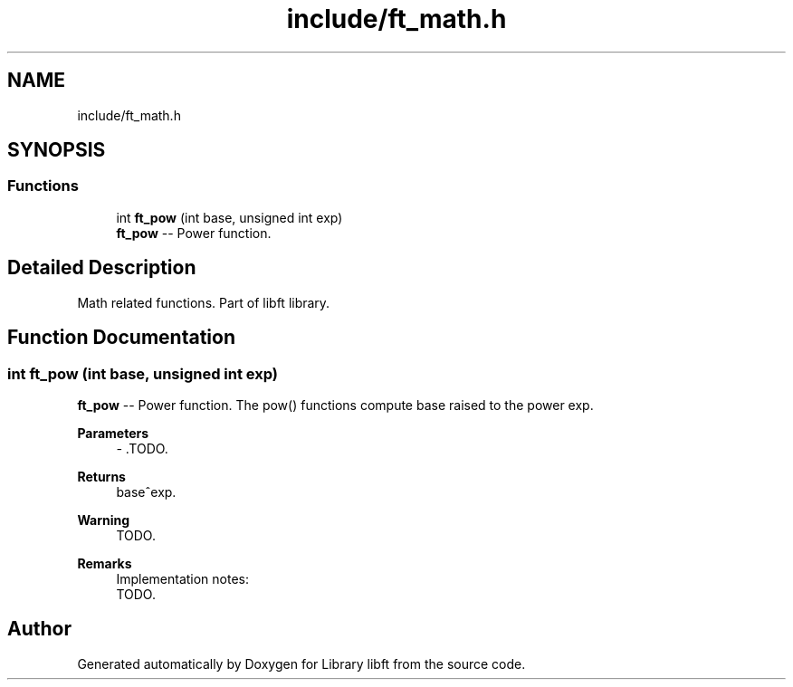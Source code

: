 .TH "include/ft_math.h" 3 "Sat Feb 3 2024" "Version 2024-01-27" "Library libft" \" -*- nroff -*-
.ad l
.nh
.SH NAME
include/ft_math.h
.SH SYNOPSIS
.br
.PP
.SS "Functions"

.in +1c
.ti -1c
.RI "int \fBft_pow\fP (int base, unsigned int exp)"
.br
.RI "\fBft_pow\fP -- Power function\&. "
.in -1c
.SH "Detailed Description"
.PP 
Math related functions\&. Part of libft library\&. 
.SH "Function Documentation"
.PP 
.SS "int ft_pow (int base, unsigned int exp)"

.PP
\fBft_pow\fP -- Power function\&. The pow() functions compute base raised to the power exp\&.
.PP
\fBParameters\fP
.RS 4
\fI-\fP \&.TODO\&.
.RE
.PP
\fBReturns\fP
.RS 4
base^exp\&.
.RE
.PP
\fBWarning\fP
.RS 4
TODO\&.
.RE
.PP
\fBRemarks\fP
.RS 4
Implementation notes: 
.br
 TODO\&. 
.RE
.PP

.SH "Author"
.PP 
Generated automatically by Doxygen for Library libft from the source code\&.
